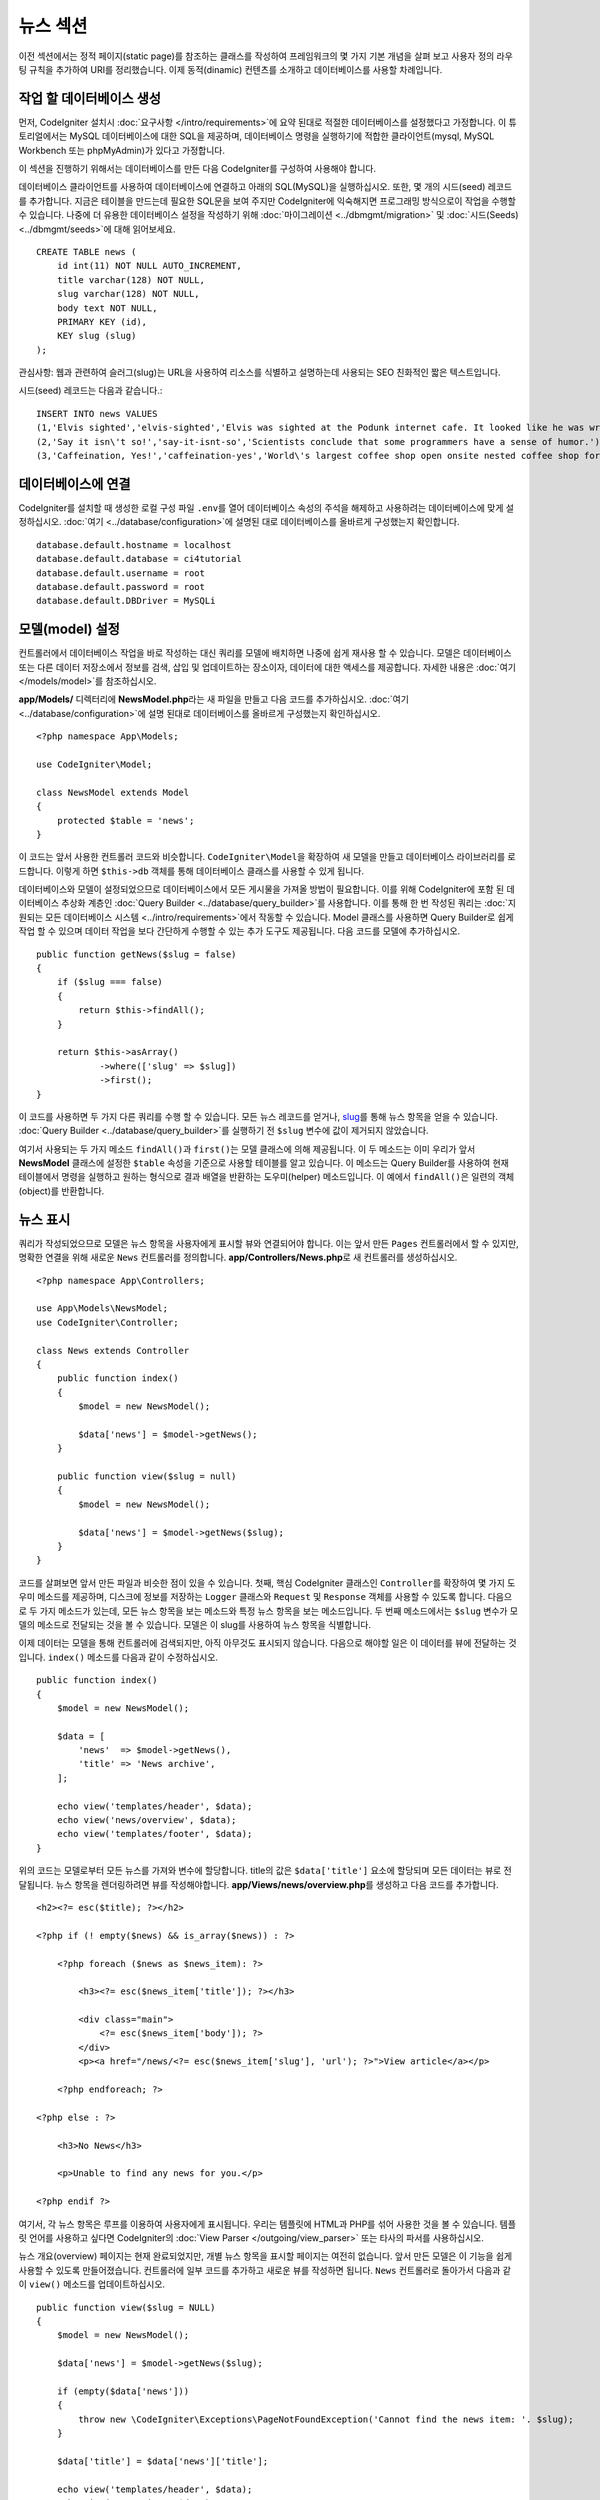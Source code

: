 뉴스 섹션
###############################################################################

이전 섹션에서는 정적 페이지(static page)를 참조하는 클래스를 작성하여 프레임워크의 몇 가지 기본 개념을 살펴 보고 사용자 정의 라우팅 규칙을 추가하여 URI를 정리했습니다.
이제 동적(dinamic) 컨텐츠를 소개하고 데이터베이스를 사용할 차례입니다.

작업 할 데이터베이스 생성
-------------------------------------------------------

먼저, CodeIgniter 설치시 :doc:`요구사항 </intro/requirements>`\ 에 요약 된대로 적절한 데이터베이스를 설정했다고 가정합니다.
이 튜토리얼에서는 MySQL 데이터베이스에 대한 SQL을 제공하며, 데이터베이스 명령을 실행하기에 적합한 클라이언트(mysql, MySQL Workbench 또는 phpMyAdmin)가 있다고 가정합니다.

이 섹션을 진행하기 위해서는 데이터베이스를 만든 다음 CodeIgniter를 구성하여 사용해야 합니다.

데이터베이스 클라이언트를 사용하여 데이터베이스에 연결하고 아래의 SQL(MySQL)을 실행하십시오.
또한, 몇 개의 시드(seed) 레코드를 추가합니다.
지금은 테이블을 만드는데 필요한 SQL문을 보여 주지만 CodeIgniter에 익숙해지면 프로그래밍 방식으로이 작업을 수행할 수 있습니다. 
나중에 더 유용한 데이터베이스 설정을 작성하기 위해 :doc:`마이그레이션 <../dbmgmt/migration>` 및 :doc:`시드(Seeds) <../dbmgmt/seeds>`\ 에 대해 읽어보세요.

::

    CREATE TABLE news (
        id int(11) NOT NULL AUTO_INCREMENT,
        title varchar(128) NOT NULL,
        slug varchar(128) NOT NULL,
        body text NOT NULL,
        PRIMARY KEY (id),
        KEY slug (slug)
    );

관심사항: 웹과 관련하여 슬러그(slug)는 URL을 사용하여 리소스를 식별하고 설명하는데 사용되는 SEO 친화적인 짧은 텍스트입니다.

시드(seed) 레코드는 다음과 같습니다.::


    INSERT INTO news VALUES 
    (1,'Elvis sighted','elvis-sighted','Elvis was sighted at the Podunk internet cafe. It looked like he was writing a CodeIgniter app.'),
    (2,'Say it isn\'t so!','say-it-isnt-so','Scientists conclude that some programmers have a sense of humor.'),
    (3,'Caffeination, Yes!','caffeination-yes','World\'s largest coffee shop open onsite nested coffee shop for staff only.');

데이터베이스에 연결
-------------------------------------------------------

CodeIgniter를 설치할 때 생성한 로컬 구성 파일 ``.env``\ 를 열어 데이터베이스 속성의 주석을 해제하고 사용하려는 데이터베이스에 맞게 설정하십시오.
:doc:`여기 <../database/configuration>`\ 에 설명된 대로 데이터베이스를 올바르게 구성했는지 확인합니다.

::

    database.default.hostname = localhost
    database.default.database = ci4tutorial
    database.default.username = root
    database.default.password = root
    database.default.DBDriver = MySQLi

모델(model) 설정
-------------------------------------------------------

컨트롤러에서 데이터베이스 작업을 바로 작성하는 대신 쿼리를 모델에 배치하면 나중에 쉽게 재사용 할 수 있습니다.
모델은 데이터베이스 또는 다른 데이터 저장소에서 정보를 검색, 삽입 및 업데이트하는 장소이자, 데이터에 대한 액세스를 제공합니다.
자세한 내용은 :doc:`여기 </models/model>`\ 를 참조하십시오.

**app/Models/** 디렉터리에 **NewsModel.php**\ 라는 새 파일을 만들고 다음 코드를 추가하십시오.
:doc:`여기 <../database/configuration>`\ 에 설명 된대로 데이터베이스를 올바르게 구성했는지 확인하십시오.

::

    <?php namespace App\Models;
    
    use CodeIgniter\Model;

    class NewsModel extends Model
    {
        protected $table = 'news';
    }

이 코드는 앞서 사용한 컨트롤러 코드와 비슷합니다.
``CodeIgniter\Model``\ 을 확장하여 새 모델을 만들고 데이터베이스 라이브러리를 로드합니다.
이렇게 하면 ``$this->db`` 객체를 통해 데이터베이스 클래스를 사용할 수 있게 됩니다.

데이터베이스와 모델이 설정되었으므로 데이터베이스에서 모든 게시물을 가져올 방법이 필요합니다.
이를 위해 CodeIgniter에 포함 된 데이터베이스 추상화 계층인 :doc:`Query Builder <../database/query_builder>`\ 를 사용합니다.
이를 통해 한 번 작성된 쿼리는 :doc:`지원되는 모든 데이터베이스 시스템 <../intro/requirements>`\ 에서 작동할 수 있습니다.
Model 클래스를 사용하면 Query Builder로 쉽게 작업 할 수 있으며 데이터 작업을 보다 간단하게 수행할 수 있는 추가 도구도 제공됩니다.
다음 코드를 모델에 추가하십시오.

::

    public function getNews($slug = false)
    {
        if ($slug === false)
        {
            return $this->findAll();
        }

        return $this->asArray()
                ->where(['slug' => $slug])
                ->first();
    }

이 코드를 사용하면 두 가지 다른 쿼리를 수행 할 수 있습니다.
모든 뉴스 레코드를 얻거나, `slug <#>`_\ 를 통해 뉴스 항목을 얻을 수 있습니다.
:doc:`Query Builder <../database/query_builder>`\ 를 실행하기 전 ``$slug`` 변수에 값이 제거되지 않았습니다.

여기서 사용되는 두 가지 메소드 ``findAll()``\ 과 ``first()``\ 는 모델 클래스에 의해 제공됩니다.
이 두 메소드는 이미 우리가 앞서 **NewsModel** 클래스에 설정한 ``$table`` 속성을 기준으로 사용할 테이블를 알고 있습니다.
이 메소드는 Query Builder를 사용하여 현재 테이블에서 명령을 실행하고 원하는 형식으로 결과 배열을 반환하는 도우미(helper) 메소드입니다.
이 예에서 ``findAll()``\ 은 일련의 객체(object)를 반환합니다.

뉴스 표시
-------------------------------------------------------

쿼리가 작성되었으므로 모델은 뉴스 항목을 사용자에게 표시할 뷰와 연결되어야 합니다.
이는 앞서 만든 ``Pages`` 컨트롤러에서 할 수 있지만, 명확한 연결을 위해 새로운 ``News`` 컨트롤러를 정의합니다. 
**app/Controllers/News.php**\ 로 새 컨트롤러를 생성하십시오.

::

    <?php namespace App\Controllers;

    use App\Models\NewsModel;
    use CodeIgniter\Controller;

    class News extends Controller
    {
        public function index()
        {
            $model = new NewsModel();

            $data['news'] = $model->getNews();
        }

        public function view($slug = null)
        {
            $model = new NewsModel();

            $data['news'] = $model->getNews($slug);
        }
    }

코드를 살펴보면 앞서 만든 파일과 비슷한 점이 있을 수 있습니다.
첫째, 핵심 CodeIgniter 클래스인 ``Controller``\ 를 확장하여 몇 가지 도우미 메소드를 제공하며, 
디스크에 정보를 저장하는 ``Logger`` 클래스와 ``Request`` 및 ``Response`` 객체를 사용할 수 있도록 합니다.
다음으로 두 가지 메소드가 있는데, 모든 뉴스 항목을 보는 메소드와 특정 뉴스 항목을 보는 메소드입니다.
두 번째 메소드에서는 ``$slug`` 변수가 모델의 메소드로 전달되는 것을 볼 수 있습니다.
모델은 이 slug를 사용하여 뉴스 항목을 식별합니다.

이제 데이터는 모델을 통해 컨트롤러에 검색되지만, 아직 아무것도 표시되지 않습니다.
다음으로 해야할 일은 이 데이터를 뷰에 전달하는 것입니다. 
``index()`` 메소드를 다음과 같이 수정하십시오.

::

    public function index()
    {
        $model = new NewsModel();

        $data = [
            'news'  => $model->getNews(),
            'title' => 'News archive',
        ];

        echo view('templates/header', $data);
        echo view('news/overview', $data);
        echo view('templates/footer', $data);
    }

위의 코드는 모델로부터 모든 뉴스를 가져와 변수에 할당합니다.
title의 값은 ``$data['title']`` 요소에 할당되며 모든 데이터는 뷰로 전달됩니다.
뉴스 항목을 렌더링하려면 뷰를 작성해야합니다.
**app/Views/news/overview.php**\ 를 생성하고 다음 코드를 추가합니다.

::

    <h2><?= esc($title); ?></h2>

    <?php if (! empty($news) && is_array($news)) : ?>

        <?php foreach ($news as $news_item): ?>

            <h3><?= esc($news_item['title']); ?></h3>

            <div class="main">
                <?= esc($news_item['body']); ?>
            </div>
            <p><a href="/news/<?= esc($news_item['slug'], 'url'); ?>">View article</a></p>

        <?php endforeach; ?>

    <?php else : ?>

        <h3>No News</h3>

        <p>Unable to find any news for you.</p>

    <?php endif ?>

여기서, 각 뉴스 항목은 루프를 이용하여 사용자에게 표시됩니다.
우리는 템플릿에 HTML과 PHP를 섞어 사용한 것을 볼 수 있습니다.
템플릿 언어를 사용하고 싶다면 CodeIgniter의 :doc:`View Parser </outgoing/view_parser>` 
또는 타사의 파서를 사용하십시오.

뉴스 개요(overview) 페이지는 현재 완료되었지만, 개별 뉴스 항목을 표시할 페이지는 여전히 없습니다.
앞서 만든 모델은 이 기능을 쉽게 사용할 수 있도록 만들어졌습니다.
컨트롤러에 일부 코드를 추가하고 새로운 뷰를 작성하면 됩니다.
``News`` 컨트롤러로 돌아가서 다음과 같이 ``view()`` 메소드를 업데이트하십시오.

::

    public function view($slug = NULL)
    {
        $model = new NewsModel();

        $data['news'] = $model->getNews($slug);

        if (empty($data['news']))
        {
            throw new \CodeIgniter\Exceptions\PageNotFoundException('Cannot find the news item: '. $slug);
        }

        $data['title'] = $data['news']['title'];

        echo view('templates/header', $data);
        echo view('news/view', $data);
        echo view('templates/footer', $data);
    }

매개 변수없이 ``getNews()`` 메소드를 호출하는 대신 ``$slug`` 변수가 전달되므로 특정 뉴스 항목을 반환합니다.
이제 남은 것은 뷰를 만드는 일입니다. **app/Views/news/view.php** 파일에 다음 코드를 추가하세요.

::

    <h2><?= esc($news['title']); ?></h2>
    <?= esc($news['body']); ?>

.. note:: We are again using using **esc()** to help prevent XSS attacks.
    But this time we also passed "url" as a second parameter. 
    That's because attack patterns are different depending on the context in which the output is used. 
    You can read more about it :doc:`here </general/common_functions>`.

XSS 공격을 방지하기 위해 **esc()**\ 를 다시 사용하고 있습니다.
하지만 이번에는 "url"\ 을 두 번째 매개 변수로 전달했습니다.
이는 출력이 사용되는 상황에 따라 공격 패턴이 다르기 때문입니다.
자세한 내용은  :doc:`여기 </general/common_functions>`\ 를 참조하십시오.


라우팅
-------------------------------------------------------


앞서 만든 와일드카드(:any) 라우팅 규칙 때문에 방금 만든 컨트롤러를 보려면 새로운 라우팅 규칙이 필요합니다.
다음과 같이 라우팅 파일(**app/Config/Routes.php**)을 수정하십시오.
이를 통해 요청이 ``Pages`` 컨트롤러로 직접 이동하지 않고 ``News`` 컨트롤러에 도달할 수 있습니다.

::

    $routes->get('news/(:segment)', 'News::view/$1');
    $routes->get('news', 'News::index');
    $routes->get('(:any)', 'Pages::view/$1');

브라우저를 "news" 페이지(예: ``localhost:8080/news``)로 지정하면 뉴스 항목 목록이 표시되며, 각 항목에는 기사 하나만 표시할 수 있는 링크가 제공됩니다.

.. image:: ../images/tutorial2.png
    :align: center
